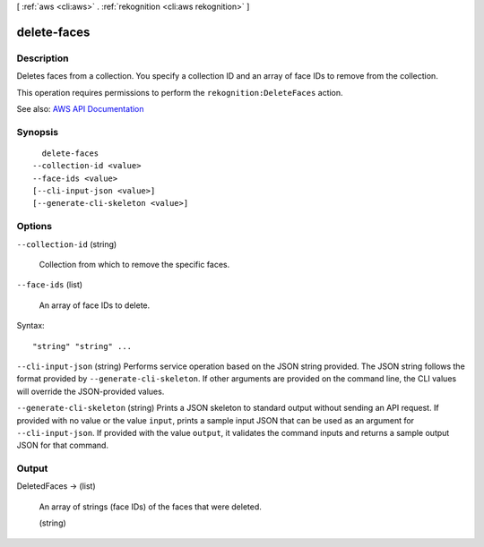 [ :ref:`aws <cli:aws>` . :ref:`rekognition <cli:aws rekognition>` ]

.. _cli:aws rekognition delete-faces:


************
delete-faces
************



===========
Description
===========



Deletes faces from a collection. You specify a collection ID and an array of face IDs to remove from the collection.

 

This operation requires permissions to perform the ``rekognition:DeleteFaces`` action.



See also: `AWS API Documentation <https://docs.aws.amazon.com/goto/WebAPI/rekognition-2016-06-27/DeleteFaces>`_


========
Synopsis
========

::

    delete-faces
  --collection-id <value>
  --face-ids <value>
  [--cli-input-json <value>]
  [--generate-cli-skeleton <value>]




=======
Options
=======

``--collection-id`` (string)


  Collection from which to remove the specific faces.

  

``--face-ids`` (list)


  An array of face IDs to delete.

  



Syntax::

  "string" "string" ...



``--cli-input-json`` (string)
Performs service operation based on the JSON string provided. The JSON string follows the format provided by ``--generate-cli-skeleton``. If other arguments are provided on the command line, the CLI values will override the JSON-provided values.

``--generate-cli-skeleton`` (string)
Prints a JSON skeleton to standard output without sending an API request. If provided with no value or the value ``input``, prints a sample input JSON that can be used as an argument for ``--cli-input-json``. If provided with the value ``output``, it validates the command inputs and returns a sample output JSON for that command.



======
Output
======

DeletedFaces -> (list)

  

  An array of strings (face IDs) of the faces that were deleted.

  

  (string)

    

    

  

